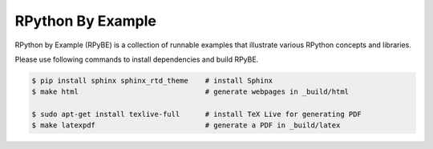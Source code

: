RPython By Example
==================

RPython by Example (RPyBE) is a collection of runnable examples that illustrate
various RPython concepts and libraries.

Please use following commands to install dependencies and build RPyBE.

.. code-block:: shell

   $ pip install sphinx sphinx_rtd_theme    # install Sphinx
   $ make html                              # generate webpages in _build/html

   $ sudo apt-get install texlive-full      # install TeX Live for generating PDF
   $ make latexpdf                          # generate a PDF in _build/latex
